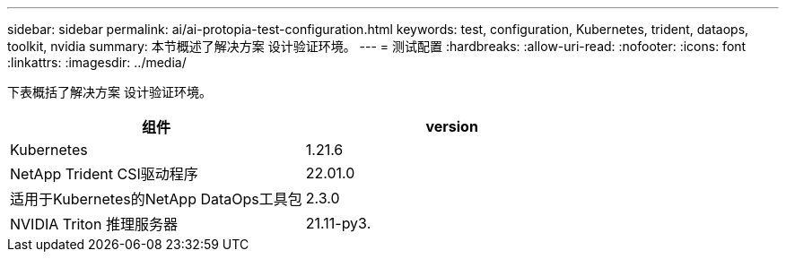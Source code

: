 ---
sidebar: sidebar 
permalink: ai/ai-protopia-test-configuration.html 
keywords: test, configuration, Kubernetes, trident, dataops, toolkit, nvidia 
summary: 本节概述了解决方案 设计验证环境。 
---
= 测试配置
:hardbreaks:
:allow-uri-read: 
:nofooter: 
:icons: font
:linkattrs: 
:imagesdir: ../media/


[role="lead"]
下表概括了解决方案 设计验证环境。

|===
| 组件 | version 


| Kubernetes | 1.21.6 


| NetApp Trident CSI驱动程序 | 22.01.0 


| 适用于Kubernetes的NetApp DataOps工具包 | 2.3.0 


| NVIDIA Triton 推理服务器 | 21.11-py3. 
|===